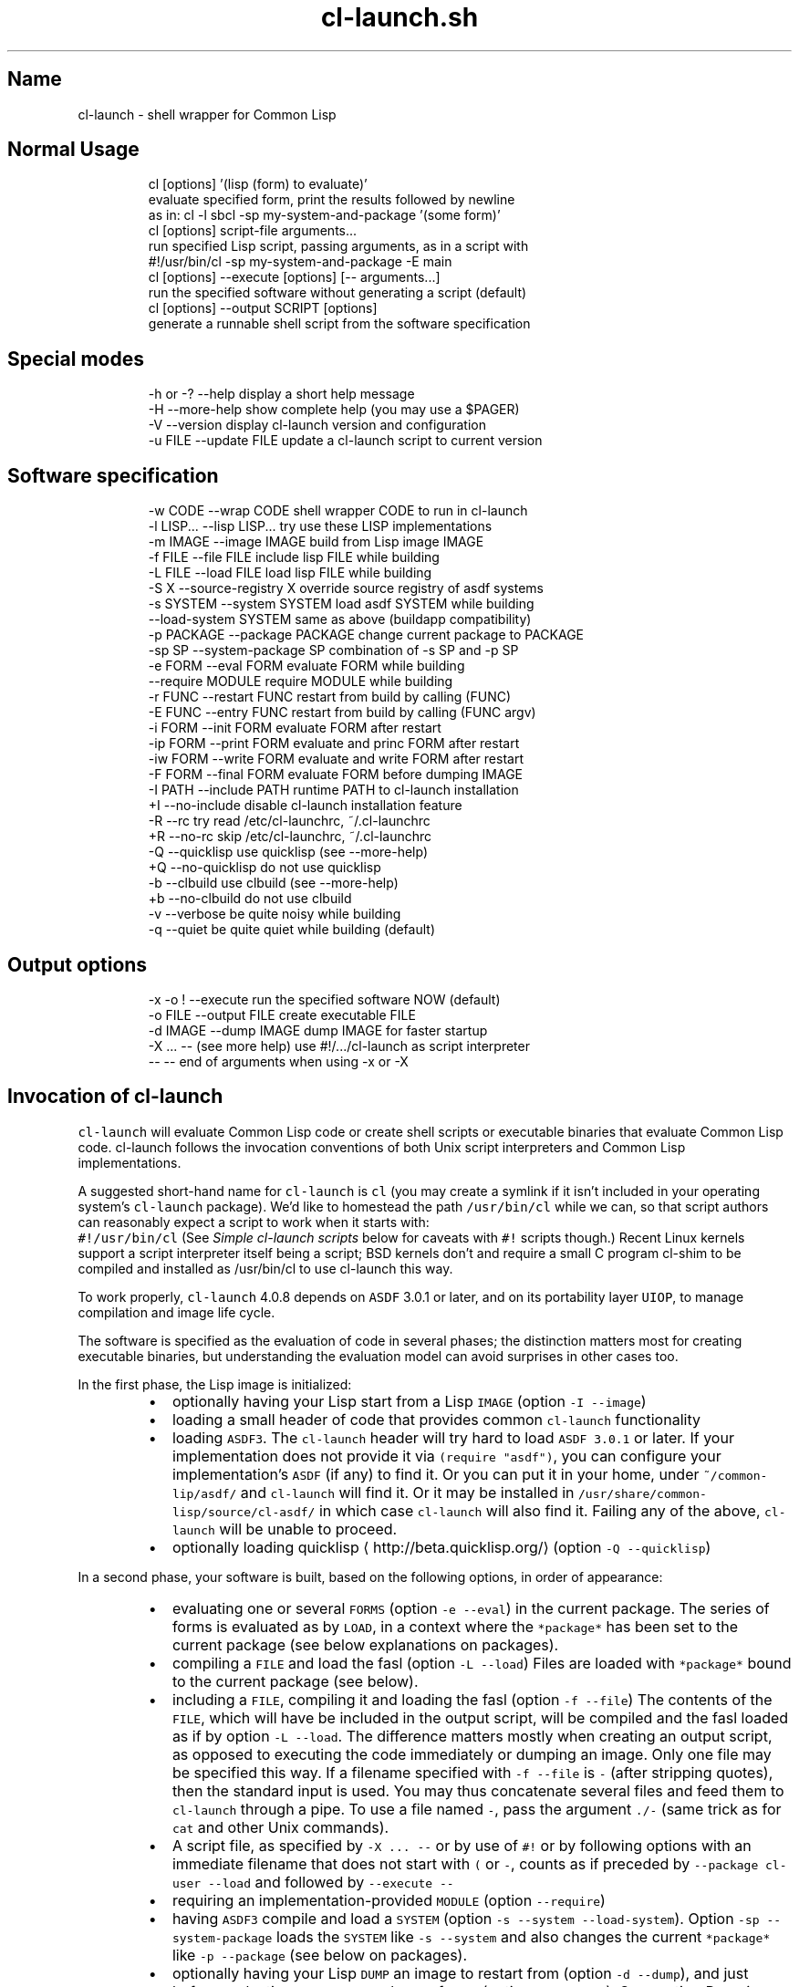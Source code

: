 .TH cl\-launch.sh 4.0.8.1 "(August 2014)" "Francois\-Rene Rideau's" "shell wrapper for Common Lisp"
.SH Name
.PP
cl\-launch \- shell wrapper for Common Lisp
.SH Normal Usage
.PP
.RS
.nf
cl [options] '(lisp (form) to evaluate)'
    evaluate specified form, print the results followed by newline
    as in: cl \-l sbcl \-sp my\-system\-and\-package '(some form)'
cl [options] script\-file arguments...
    run specified Lisp script, passing arguments, as in a script with
    #!/usr/bin/cl \-sp my\-system\-and\-package \-E main
cl [options] \-\-execute [options] [\-\- arguments...]
    run the specified software without generating a script (default)
cl [options] \-\-output SCRIPT [options]
    generate a runnable shell script from the software specification
.fi
.RE
.SH Special modes
.PP
.RS
.nf
\-h  or  \-?  \-\-help           display a short help message
\-H          \-\-more\-help      show complete help (you may use a $PAGER)
\-V          \-\-version        display cl\-launch version and configuration
\-u FILE     \-\-update FILE    update a cl\-launch script to current version
.fi
.RE
.SH Software specification
.PP
.RS
.nf
\-w CODE     \-\-wrap CODE          shell wrapper CODE to run in cl\-launch
\-l LISP...  \-\-lisp LISP...       try use these LISP implementations
\-m IMAGE    \-\-image IMAGE        build from Lisp image IMAGE
\-f FILE     \-\-file FILE          include lisp FILE while building
\-L FILE     \-\-load FILE          load lisp FILE while building
\-S X        \-\-source\-registry X  override source registry of asdf systems
\-s SYSTEM   \-\-system SYSTEM      load asdf SYSTEM while building
            \-\-load\-system SYSTEM same as above (buildapp compatibility)
\-p PACKAGE  \-\-package PACKAGE    change current package to PACKAGE
\-sp SP      \-\-system\-package SP  combination of \-s SP and \-p SP
\-e FORM     \-\-eval FORM          evaluate FORM while building
            \-\-require MODULE     require MODULE while building
\-r FUNC     \-\-restart FUNC       restart from build by calling (FUNC)
\-E FUNC     \-\-entry FUNC         restart from build by calling (FUNC argv)
\-i FORM     \-\-init FORM          evaluate FORM after restart
\-ip FORM    \-\-print FORM         evaluate and princ FORM after restart
\-iw FORM    \-\-write FORM         evaluate and write FORM after restart
\-F FORM     \-\-final FORM         evaluate FORM before dumping IMAGE
\-I PATH     \-\-include PATH       runtime PATH to cl\-launch installation
+I          \-\-no\-include         disable cl\-launch installation feature
\-R          \-\-rc                 try read /etc/cl\-launchrc, ~/.cl\-launchrc
+R          \-\-no\-rc              skip /etc/cl\-launchrc, ~/.cl\-launchrc
\-Q          \-\-quicklisp          use quicklisp (see \-\-more\-help)
+Q          \-\-no\-quicklisp       do not use quicklisp
\-b          \-\-clbuild            use clbuild (see \-\-more\-help)
+b          \-\-no\-clbuild         do not use clbuild
\-v          \-\-verbose            be quite noisy while building
\-q          \-\-quiet              be quite quiet while building (default)
.fi
.RE
.SH Output options
.PP
.RS
.nf
\-x   \-o !   \-\-execute            run the specified software NOW (default)
\-o FILE     \-\-output FILE        create executable FILE
\-d IMAGE    \-\-dump IMAGE         dump IMAGE for faster startup
\-X ... \-\-   (see more help)      use #!/.../cl\-launch as script interpreter
\-\-          \-\-                   end of arguments when using \-x or \-X
.fi
.RE
.SH Invocation of \fB\fCcl\-launch\fR
.PP
\fB\fCcl\-launch\fR will evaluate Common Lisp code or create shell scripts or
executable binaries that evaluate Common Lisp code. cl\-launch follows
the invocation conventions of both Unix script interpreters
and Common Lisp implementations.
.PP
A suggested short\-hand name for \fB\fCcl\-launch\fR is \fB\fCcl\fR (you may create a
symlink if it isn't included in your operating system's \fB\fCcl\-launch\fR package).
We'd like to homestead the path \fB\fC/usr/bin/cl\fR while we can, so that
script authors can reasonably expect a script to work when it starts with:
        \fB\fC#!/usr/bin/cl\fR
(See \fISimple cl\-launch scripts\fP below for caveats with \fB\fC#!\fR scripts though.)
Recent Linux kernels support a script interpreter itself being a script;
BSD kernels don't and require a small C program cl\-shim to be compiled and
installed as /usr/bin/cl to use cl\-launch this way.
.PP
To work properly, \fB\fCcl\-launch\fR 4.0.8 depends on \fB\fCASDF\fR 3.0.1 or later, and
on its portability layer \fB\fCUIOP\fR, to manage compilation and image life cycle.
.PP
The software is specified as the evaluation of code in several phases;
the distinction matters most for creating executable binaries,
but understanding the evaluation model can avoid surprises in other cases too.
.PP
In the first phase, the Lisp image is initialized:
.RS
.IP \(bu 2
optionally having your Lisp start from a Lisp \fB\fCIMAGE\fR
(option \fB\fC\-I \-\-image\fR)
.IP \(bu 2
loading a small header of code that provides common \fB\fCcl\-launch\fR functionality
.IP \(bu 2
loading \fB\fCASDF3\fR\&.
The \fB\fCcl\-launch\fR header will try hard to load \fB\fCASDF 3.0.1\fR or later.
If your implementation does not provide it via \fB\fC(require "asdf")\fR,
you can configure your implementation's \fB\fCASDF\fR (if any) to find it.
Or you can put it in your home, under \fB\fC~/common\-lip/asdf/\fR
and \fB\fCcl\-launch\fR will find it.
Or it may be installed in \fB\fC/usr/share/common\-lisp/source/cl\-asdf/\fR
in which case \fB\fCcl\-launch\fR will also find it.
Failing any of the above, \fB\fCcl\-launch\fR will be unable to proceed.
.IP \(bu 2
optionally loading quicklisp
\[la]http://beta.quicklisp.org/\[ra]
(option \fB\fC\-Q \-\-quicklisp\fR)
.RE
.PP
In a second phase, your software is built, based on the following options,
in order of appearance:
.RS
.IP \(bu 2
evaluating one or several \fB\fCFORMS\fR (option \fB\fC\-e \-\-eval\fR)
in the current package. The series of forms is evaluated
as by \fB\fCLOAD\fR, in a context where the \fB\fC*package*\fR
has been set to the current package (see below explanations on packages).
.IP \(bu 2
compiling a \fB\fCFILE\fR and load the fasl (option \fB\fC\-L \-\-load\fR)
Files are loaded with \fB\fC*package*\fR bound to the current package (see below).
.IP \(bu 2
including a \fB\fCFILE\fR, compiling it and loading the fasl (option \fB\fC\-f \-\-file\fR)
The contents of the \fB\fCFILE\fR, which will have be included in the output script,
will be compiled and the fasl loaded as if by option \fB\fC\-L \-\-load\fR\&.
The difference matters mostly when creating an output script,
as opposed to executing the code immediately or dumping an image.
Only one file may be specified this way.
If a filename specified with \fB\fC\-f \-\-file\fR is \fB\fC\-\fR (after stripping quotes),
then the standard input is used. You may thus concatenate several files
and feed them to \fB\fCcl\-launch\fR through a pipe.
To use a file named \fB\fC\-\fR, pass the argument \fB\fC\&./\-\fR
(same trick as for \fB\fCcat\fR and other Unix commands).
.IP \(bu 2
A script file, as specified by \fB\fC\-X ... \-\-\fR or by use of \fB\fC#!\fR
or by following options with an immediate filename that does not start with
\fB\fC(\fR or \fB\fC\-\fR, counts as if preceded by \fB\fC\-\-package cl\-user \-\-load\fR
and followed by \fB\fC\-\-execute \-\-\fR
.IP \(bu 2
requiring an implementation\-provided \fB\fCMODULE\fR (option \fB\fC\-\-require\fR)
.IP \(bu 2
having \fB\fCASDF3\fR compile and load a \fB\fCSYSTEM\fR
(option \fB\fC\-s \-\-system \-\-load\-system\fR).
Option \fB\fC\-sp \-\-system\-package\fR loads the \fB\fCSYSTEM\fR like \fB\fC\-s \-\-system\fR
and also changes the current \fB\fC*package*\fR like \fB\fC\-p \-\-package\fR
(see below on packages).
.IP \(bu 2
optionally having your Lisp \fB\fCDUMP\fR an image to restart from
(option \fB\fC\-d \-\-dump\fR), and just before
evaluating one or several \fB\fCFINAL\fR forms (option \fB\fC\-F \-\-final\fR).
See section \fIDumping images\fP\&.
.RE
.PP
If you are creating a shell script with option \fB\fC\-o \-\-output\fR but
without using option \fB\fC\-d \-\-dump\fR, then these first two phases only happen
when the script is invoked. If you are using option \fB\fC\-d \-\-dump\fR,
then these two phases happen immediately, and
no compilation happen when invoking the output.
Note that compiled files are cached, so that the compilation only happens
the first time a file is loaded via \fB\fC\-\-load of \-\-system\fR,
or if the source file has been modified.
This may cause slower startup the first time over.
The cache is controlled by \fB\fCASDF\fR\&'s \fB\fCoutput\-translations\fR mechanism.
See your \fB\fCASDF\fR manual regarding the configuration of this cache,
which is typically under \fB\fC~/.cache/common\-lisp/\fR
.PP
In a third phase, your software is run via \fB\fCUIOP:RESTORE\-IMAGE\fR\&.
This happens immediately if using option \fB\fC\-x \-\-execute\fR or
calling \fB\fCcl\-launch\fR as a Unix interpreter on a script e.g. via \fB\fC#!\fR;
or it can happen later if you use option \fB\fC\-o \-\-output\fR in combination
with (or without) option \fB\fC\-d \-\-dump\fR to dump an image (which gives you faster
startup and single\-file or double\-file delivery, at the expense of disk space),
at which point it happens when you invoke the executable output file:
.RS
.IP \(bu 2
Hooks from \fB\fCASDF3\fR\&'s \fB\fCUIOP:*IMAGE\-RESTORE\-HOOK*\fR are called
(in FIFO order).
.IP \(bu 2
a series of \fB\fCFORMS\fR specified via options \fB\fC\-i \-\-init\fR,
\fB\fC\-ip \-\-print\fR, \fB\fC\-iw \-\-write\fR, stored as a text string,
are read and evaluated in order of appearance, each in the context
of the package that was current at the time it was requested.
(Concatenated together with separating whitespace, these forms constitute
the \fB\fCUIOP:*IMAGE\-PRELUDE*\fR as handled by \fB\fCRESTORE\-IMAGE\fR).
Arguments that start with an open parenthesis are assumed to be \fB\fCFORMS\fR
that follow an implicit \fB\fC\-\-print\fR\&.
Loading from a stream means you don't have to worry about nasty read\-time
issues; forms will be read by the fully built Lisp image; however it also
means that if you care a lot about the very last drop of startup delay when
invoking a dumped image, you'll only use option \fB\fC\-r \-\-restart\fR
or \fB\fC\-E \-\-entry\fR and avoid using \fB\fC\-\-init\fR and its variants.
Option \fB\fC\-ip \-\-print\fR specifies \fB\fCFORMS\fR such that the result of
the last form will be printed as if by \fB\fCPRINC\fR, followed by a newline.
Option \fB\fC\-iw \-\-write\fR is similar to \fB\fC\-\-print\fR,
using \fB\fCWRITE\fR instead of \fB\fCPRINC\fR\&.
.IP \(bu 2
An optional \fB\fCFUNCTION\fR provided option \fB\fC\-r \-\-restart\fR or \fB\fC\-E \-\-entry\fR
is invoked. If the function was provided with option \fB\fC\-r \-\-restart\fR
(compatible with earlier versions of \fB\fCcl\-launch\fR),
it will be called with no argument. If it was provided with
option \fB\fC\-E \-\-entry\fR (compatible with \fB\fCbuildapp\fR), it will be called
with one argument, being the list of arguments passed to the program,
not including \fB\fCargv[0]\fR, which is available on most implementations via the
function \fB\fCuiop:argv0\fR (available in \fB\fCASDF\fR 3.1.2 and later).
Using either option, the argument may be a function name
or a lambda expression, that is read from the current package
(see below option \fB\fC\-p \-\-package\fR and \fB\fC\-sp \-\-system\-package\fR).
Only one restart or entry function may be specified;
if multiple are provided, the last one provided overrides previous ones.
If you want several functions to be called, you may \fB\fCDEFUN\fR one that calls
them and use it as a restart, or you may use multiple init forms as below.
.IP \(bu 2
If neither restart nor entry function is provided, the program will exit with
status \fB\fC0\fR (success). If a function was provided, the program will exit
after the function returns (if it returns), with status \fB\fC0\fR if and only if
the primary return value of result is generalized boolean true, and
with status 1 if this value is \fB\fCNIL\fR\&.
See documentation for \fB\fCUIOP:RESTORE\-IMAGE\fR for details.
.RE
.PP
The current package can be controlled by option \fB\fC\-p \-\-package\fR and its variant
\fB\fC\-sp \-\-system\-package\fR that also behaves like \fB\fC\-s \-\-system\fR\&.
All forms passed to \fB\fC\-\-eval\fR, \fB\fC\-\-init\fR, \fB\fC\-\-print\fR, \fB\fC\-\-write\fR,
\fB\fC\-\-final\fR, \fB\fC\-\-restart\fR, \fB\fC\-\-entry\fR, etc., are read in the current package.
Files specified with \fB\fC\-f \-\-file \-\-load\fR are read in the current package.
Current means the package specified by the latest option \fB\fC\-p \-\-package\fR or
\fB\fC\-sp \-\-system\-package\fR preceding the option being processed,
or \fB\fCcl\-user\fR if there was none.
Note that multiple \fB\fC\-i \-\-init\fR or \fB\fC\-F \-\-final\fR forms
may be evaluated consecutively after a package has been changed, and that
if one of these form itself modifies the package, or some other syntax control
mechanism such as the reader, it may adversely affect later forms in the same
category, but not those in other categories (if reached).
.PP
General note on \fB\fCcl\-launch\fR invocation:
options are processed from left to right;
usually, repeated options accumulate their effects,
with the earlier instances taking effect before latter instances.
In case of conflicting or redundant options, the latter override the former.
.PP
\fB\fCcl\-launch\fR defines a package \fB\fCcl\-launch\fR that exports the following symbol:
   \fB\fCcompile\-and\-load\-file\fR
Runtime functionality formerly provided by \fB\fCcl\-launch\fR
is now provided by \fB\fCUIOP\fR, the portability layer provided by \fB\fCASDF3\fR\&.
See below section \fIcl\-launch runtime API\fP\&.
.PP
When the first non\-recognized option is a filename, \fB\fCcl\-launch\fR will try to
load this filename as a script, as if by \fB\fC\-\-load\fR,
then execute it immediately as if by \fB\fC\-\-execute \-\-\fR,
with the rest of the command line passed as arguments.
The file name may not start with the character \fB\fC\-\fR or a \fB\fC(\fR \-\-\-
To use a file with one of these (or something unknown) as a first character,
prepend \fB\fC\&./\fR to the filename. Note that it is a security risk to let
adversaries control the names of files passed to cl\-launch or other commands.
.PP
When option \fB\fC\-\-execute\fR is specified, the specified software is executed.
Command\-line arguments may be given to software being executed by putting
them after a special marker \fB\fC\-\-\fR, that ends \fB\fCcl\-launch\fR option processing.
.PP
When option \fB\fC\-\-output FILE\fR is used, code will be generated
into the specified \fB\fCFILE\fR\&. The output file itself
will be created atomically from complete generated contents
and may thus have the same pathname as the input file.
The restart function and init forms will not be evaluated, but kept for
when the output file is executed.
If \fB\fC\-\fR (after quoting) is specified, then the standard output is used.
If \fB\fC!\fR (after quoting) is specified, then option \fB\fC\-\-execute\fR is assumed.
.PP
When no \fB\fC\-\-output\fR file is specified,
option \fB\fC\-\-execute\fR is implicitly assumed.
The last \fB\fC\-\-output\fR or \fB\fC\-\-execute\fR option
takes precedence over the previous ones.
.PP
If only one argument exists and it doesn't start with \fB\fC\-\fR
then the argument is considered as if given to option \fB\fC\-ip\fR,
to be evaluated and printed immediately.
.PP
The \fB\fCASDF3\fR source\-registry configuration can be overridden with option
\fB\fC\-\-source\-registry SOURCE_REGISTRY\fR\&. The provided configuration will take
priority over anything provided by the environment or configuration files,
though it may inherit from them as usual. See the \fB\fCASDF3\fR manual about that.
.PP
Options \fB\fC\-l \-\-lisp\fR and \fB\fC\-w \-\-wrap\fR may be used to control the way that
a Common Lisp implementation is found when the software is run.
Option \fB\fC\-l \-\-lisp\fR specifies the list of implementations to try to use;
the list is whitespace\-separated, and consists in
nicknames recognized by \fB\fCcl\-launch\fR\&.
Option \fB\fC\-w \-\-wrap\fR supplies arbitrary code to be evaluated
by the shell wrapper, after it has read its configuration
and defined its internal functions, but before it tries
to find and run a Lisp implementation. Such wrapper code is typically used to
modify the variables that control the run\-time behaviour of generated scripts,
as documented below. Use of other internals of \fB\fCcl\-launch\fR is possible,
but not supported, which means that it is your responsibility to keep a copy
of the specific version of cl\-launch with which your code works and to
update your code if you later make an upgrade to an incompatible \fB\fCcl\-launch\fR\&.
For instance, \fB\fC\-\-lisp "foo bar"\fR is equivalent
to \fB\fC\-\-wrap 'LISPS="foo bar"'\fR\&.
See below the documentation section on \fILisp implementation invocation\fP\&.
.PP
Option \fB\fC\-\-no\-include\fR specifies that cl\-launch should generate a standalone
script that includes the configuration, shell wrapper, Lisp header, and
user\-provided Lisp code (from \fB\fC\-\-file\fR). If you can rely on the presence of
a recent Lisp implementation that provides \fB\fCASDF\fR, then the script is pretty
much standalone indeed and may be moved around the filesystem and still used.
However the size of the output will be the size of the user Lisp code
plus about 36KiB.
.PP
Option \fB\fC\-\-include PATH\fR specifies that \fB\fCcl\-launch\fR should generate
a very small script (typically under 1KiB) that when run
will read the \fB\fCcl\-launch\fR shell wrapper and Lisp header
from a specified installation directory \fB\fCPATH\fR\&.
Also, if option \fB\fC\-\-include\fR is used, and
Lisp code is specified with \fB\fC\-\-file\fR
and an absolute pathname starting with \fB\fC/\fR as opposed to a relative pathname
or to the standard input, then Lisp code will also be loaded from the specified
location at runtime rather than embedded into the script at generation time.
This option generates leaner scripts, but may not be applicable when
the very same script is to used in a variety of situations
that lack common coherent filesystem management.
.PP
Which of \fB\fC\-\-include\fR or \fB\fC\-\-no\-include\fR is the default
may depend on your cl\-launch installation.
The version of \fB\fCcl\-launch\fR distributed by the author
uses \fB\fC\-\-no\-include\fR by default, but
the version of \fB\fCcl\-launch\fR available in your operating system distribution may
rely on a well\-managed include path (this is the case with debian for instance).
You may query the configuration of an instance of \fB\fCcl\-launch\fR
with option \fB\fC\-\-version\fR\&.
.PP
For instance, one may expect a debian version of cl\-launch to use:
        \fB\fC/usr/share/common\-lisp/source/cl\-launch/\fR
as a system\-managed include path. One may also expect that Lisp implementations
managed by the system would come with \fB\fCcl\-launch\fR precompiled in Lisp images.
Since \fB\fCcl\-launch\fR provides feature \fB\fC:cl\-launch\fR,
and since the \fB\fCcl\-launch\fR Lisp header is conditionalized to not be read
with this feature, this would make \fB\fCcl\-launch\fR startup faster,
while still allowing non\-system\-managed Lisp implementations to run fine.
.PP
You may create an installation of cl\-launch with such a command as:
.PP
.RS
.nf
    cl\-launch \-\-include /usr/share/common\-lisp/source/cl\-launch \\
            \-\-lisp 'sbcl ccl clisp' \\
            \-\-rc \\
            \-\-output /usr/bin/cl\-launch \-B install
.fi
.RE
.PP
You can use command \fB\fC\-B install_bin\fR if you only want to configure cl\-launch
(with a different default for \fB\fC\-\-lisp\fR but no \fB\fC\-\-include\fR, for instance),
and command \fB\fC\-B install_path\fR if you only want to create support files.
Note that the \fB\fC\-\-backdoor\fR option \fB\fC\-B\fR must come last in your invocation.
.PP
Option \fB\fC+R \-\-no\-rc\fR specifies that \fB\fCcl\-launch\fR should not try to
read resource files \fB\fC/etc/cl\-launchrc\fR and \fB\fC~/.cl\-launchrc\fR\&.
.PP
Option \fB\fC\-R \-\-rc\fR specifies that cl\-launch should try to read resource
files \fB\fC/etc/cl\-launchrc\fR and \fB\fC~/.cl\-launchrc\fR\&.
These files are notably useful to define override the value of \fB\fC$LISP\fR
depending on \fB\fC$SOFTWARE_SYSTEM\fR\&. A shell function \fB\fCsystem_preferred_lisps\fR
is provided so that your \fB\fCcl\-launchrc\fR might contain lines as follows:
.PP
.RS
.nf
    system_preferred_lisps stumpwm cmucl sbcl clisp
    system_preferred_lisps exscribe clisp cmucl sbcl
.fi
.RE
.PP
Beware that for the sake of parsing option \fB\fC\-\-no\-rc\fR, the resource files
are run \fIafter\fP options are processed, and that
any overriding of internal variables will thus preempt user\-specified options.
A warning will be printed on the standard error output
when such an override happens.
Note that such overrides only happen at script\-creation time.
A script created by \fB\fCcl\-launch\fR
will not try to read the \fB\fCcl\-launch\fR resource files.
.PP
Option \fB\fC+Q \-\-no\-quicklisp\fR specifies that \fB\fCcl\-launch\fR
should not use \fB\fCquicklisp\fR\&.
Option \fB\fC\-Q \-\-quicklisp\fR specifies that \fB\fCcl\-launch\fR should use \fB\fCquicklisp\fR\&.
Which is the default depends on your installation.
The default default is \fB\fC+Q\fR\&.
Quicklisp is loaded from \fB\fC~/quicklisp/setup.lisp\fR if available,
or else \fB\fC~/.quicklisp/setup.lisp\fR\&.
.PP
Option \fB\fC\-b \-\-clbuild\fR specifies that \fB\fCcl\-launch\fR should rely
on \fB\fCclbuild\fR to find and invoke the Common Lisp implementation.
Option \fB\fC+b \-\-no\-clbuild\fR specifies that \fB\fCcl\-launch\fR should not rely
on \fB\fCclbuild\fR to find and invoke the Common Lisp implementation.
Which is the default depends on your installation.
The default default is \fB\fC+b\fR\&.
.PP
Files generated by \fB\fCcl\-launch\fR are made of several well\-identifiable sections.
These sections may thus be considered as distinct software, each available
under its own regime of intellectual property (if any). In case of an accident,
you may still retrieve the exact original code provided with option \fB\fC\-\-file\fR
by stripping the wrapper, as delimited by well\-identified markers.
Search for the marker string \fB\fC"BEGINS HERE:"\fR\&.
Everything after it is not \fB\fCcl\-launch\fR\&.
This can be done automatically with backdoor option \fB\fC\-B extract_lisp_content\fR\&.
\fB\fCcl\-launch\fR uses this functionality implicitly when embedding a file specified
with the option \fB\fC\-\-file\fR, so that you may process
a script previously generated by \fB\fCcl\-launch\fR and change the options
with which it wraps the embedded Lisp code into runnable software.
.PP
As an alternative, you may also upgrade a previously generated script to use
the current version of \fB\fCcl\-launch\fR while preserving
its original wrapping options with option \fB\fC\-\-update\fR\&.
In this case, software specification options are ignored.
Output options still apply. Specifying \fB\fC\-\fR (after quoting) as the file to
update means to read the contents to be read from the standard input.
This feature might not work with scripts generated by very early versions
of the \fB\fCcl\-launch\fR utility. It should work with versions later than 1.47.
.SH Supported Lisp implementations
.PP
The implementations supported by current version of cl\-launch are:
.PP
.RS
.nf
    abcl allegro ccl clisp cmucl ecl gcl lispworks sbcl scl xcl
.fi
.RE
.PP
Also defined are aliases:
.PP
.RS
.nf
    clozurecl gclcvs lisp openmcl
.fi
.RE
.PP
which are name variations for \fB\fCccl\fR, \fB\fCgcl\fR, \fB\fCcmucl\fR and \fB\fCccl\fR
again respectively.
.PP
Fully supported, including standalone executables:
.PP
.RS
.nf
sbcl:  SBCL 1.2.2
clisp:  GNU CLISP 2.49
ecl:  ECL 13.5.1
cmucl:  CMUCL 20D
ccl:  ClozureCL 1.10
lispworks:  LispWorks Professional 6.1.0  (no personal ed, banner)
.fi
.RE
.PP
Fully supported, but no standalone executables:
.PP
.RS
.nf
gcl (GCL 2.7):  GCL 2.7.0 ansi mode  (get a very recent git checkout)
allegro:  Allegro 9.0  (also used to work with 5)
scl:  Scieneer CL 1.3.9
.fi
.RE
.PP
Incomplete support:
.PP
.RS
.nf
abcl:  ABCL 1.3.1 (no image dumping support, but you may use abcl\-jar)
xcl:  XCL 0.0.0.291 (cannot dump an image) (get a recent checkout)
.fi
.RE
.PP
\fB\fCGCL\fR is only supported in ANSI mode. \fB\fCcl\-launch\fR does export GCL_ANSI=t
in the hope that the \fB\fCgcl\fR wrapper script does the right thing
as it does in Debian. Also \fB\fCASDF3\fR requires a very recent \fB\fCGCL 2.7\fR\&.
Note that \fB\fCGCL\fR seems to not be very actively maintained anymore.
.PP
There are some issues regarding standalone executables on \fB\fCCLISP\fR\&.
See below in the section regarding \fIStandalone executables\fP\&.
.PP
\fB\fCLispWorks\fR requires the Professional Edition.
Personal edition isn't supported as it won't let you
control the command line or dump images.
Dumped images will print a banner, unless you dump a standalone executable.
To dump an image, make sure you have a license file in your target directory
(or use a trampoline shell script to \fB\fCexec /path/to/lispworks "$@"\fR),
create a build script with:
.PP
.RS
.nf
   echo '(hcl:save\-image "lispworks" :environment nil)' > si.lisp
   lispworks\-6\-1\-0\-x86\-linux \-siteinit \- \-init \- \-build si.lisp
.fi
.RE
.PP
LispWorks also requires that you have \fB\fCASDF 3.1.2\fR or later;
make sure you have it installed and configured in your source registry.
.PP
Similarly, a mlisp image for allegro can be created as follows:
.PP
.RS
.nf
    alisp \-e '(progn
               (build\-lisp\-image "sys:mlisp.dxl"
                :case\-mode :case\-sensitive\-lower
                :include\-ide nil :restart\-app\-function nil)
               (when (probe\-file "sys:mlisp") (delete\-file "sys:mlisp"))
               (sys:copy\-file "sys:alisp" "sys:mlisp"))'
.fi
.RE
.PP
Additionally, \fB\fCcl\-launch\fR supports the use of \fB\fCclbuild\fR as a wrapper
to invoke the Lisp implementation, with the \fB\fC\-\-clbuild\fR option.
.SH Supported shells
.PP
\fB\fCcl\-launch\fR was tested with all of
\fB\fCposh\fR 0.4.7, \fB\fCbash\fR 2.05, \fB\fCbash\fR 3.1, \fB\fCzsh\fR 4.3.2,
\fB\fCdash\fR 0.5.3 and \fB\fCbusybox\fR 1.01 \fB\fCash\fR\&.
.SH Lisp implementation invocation
.PP
When a \fB\fCcl\-launch\fR generated script is invoked,
the \fB\fCcl\-launch\fR shell wrapper will try to execute the Lisp code
with the first Common Lisp implementation it finds in a given list,
which can be specified through option \fB\fC\-\-lisp\fR\&.
The runtime behaviour of the \fB\fCcl\-launch\fR shell wrapper
is very configurable through a series of environment variables.
These variables can be controlled by the user
by exporting them in his environment, or
they can be restricted at the time of script generation
by using cl\-launch option \fB\fC\-\-wrap\fR\&.
.PP
If variable \fB\fCLISP\fR is defined, the shell wrapper will first try
the implementation named by variable \fB\fCLISP\fR\&. If that fails,
it will try the list of implementations provided at script generation time.
The list of implementations generated will be
the argument to option \fB\fC\-\-lisp\fR if specified.
Otherwise, \fB\fCcl\-launch\fR will supply its default value.
This default value for the current instance of \fB\fCcl\-launch\fR is:
.PP
.RS
.nf
    sbcl ccl clisp abcl allegro lispworks scl cmucl ecl mkcl gcl xcl
.fi
.RE
.PP
This \fB\fCLISP\fR selection only happens at system preparation time.
If you dump an image then the script will always use the Lisp implementation
for which an image was dumped.
If you don't then the user may override the implementation.
.PP
Note that these are nicknames built into the \fB\fCcl\-launch\fR shell wrapper,
and not necessarily names of actual binary. You may control the mapping of
implementation nickname to actual binary pathname to call with an environment
variable. For a given implementation nickname, the environment variable will be
the capitalization of the given nickname.
Hence, variable \fB\fC$SBCL\fR controls where to look for the \fB\fCsbcl\fR implementation,
and variable \fB\fC$CMUCL\fR controls where to look for the \fB\fCcmucl\fR implementation.
If a binary is found with a matching pathname (using the standard unix \fB\fC$PATH\fR
as required), then said implementation will be used, using proper command line
options, that may be overriden with an environment variable similar to the previous
but with \fB\fC_OPTIONS\fR appended to its name.
Hence, \fB\fC$CMUCL_OPTIONS\fR for \fB\fCcmucl\fR, \fB\fC$CLISP_OPTIONS\fR for \fB\fCclisp\fR, etc.
Sensible defaults are provided for each implementation, so as to execute the
software in non\-interactive mode, with debugger disabled, without reading
user\-specific configuration files, etc.
.PP
If you want to insist on using a given implementation with given options,
you may use option \fB\fC\-\-lisp\fR and \fB\fC\-\-wrap\fR, as follows:
.PP
.RS
.nf
\-\-lisp 'sbcl clisp' \-\-wrap '
    LISP= # do not allow the user to specify his implementation
    SBCL=/usr/bin/sbcl # not any experimental thing by the user
    SBCL_OPTIONS="\-\-noinform \-\-sysinit /dev/null \-\-userinit /dev/null \\
    \-\-disable\-debugger" # predictable Lisp state
    CLISP=/usr/bin/clisp # fall back on machines that lack SBCL
    CLISP_OPTIONS=" \-norc \-\-quiet \-\-quiet"
    # configure ASDF:
    CL_SOURCE_REGISTRY=/usr/local/share/common\-lisp/source//:
    # assuming precompiled fasls there:
    ASDF_OUTPUT_TRANSLATIONS=/my/cl/src:/my/fasl/cache:
    '
.fi
.RE
.PP
If you dump an image, you need not unset the \fB\fCLISP\fR variable, but you
might still want to override any user\-specified \fB\fCSBCL\fR and \fB\fCSBCL_OPTIONS\fR
(or corresponding variables for your selected implementation) from what
the user may specify.
.PP
Note that you can use option \fB\fC\-\-wrap "$(cat your_script)"\fR
to embed into your program a full fledged script from a file.
Your script may do arbitrary computations before the shell wrapper is run.
It may make some consistency checks and abort before to run Lisp.
Or it may analyze invocation arguments and make according adjustments
to Lisp implementation options. This can be useful for setting options
that cannot be set from the Lisp code, such the path to a runtime image,
interactive or non\-interactive execution, size of heaps,
locale settings for source file encoding, etc.
.PP
Reading the source code of \fB\fCcl\-launch\fR can be completely crazy.
You may have great fun understanding why things are how they are
and adding features without breaking anything! However,
adding support for a new CL implementation should be straightforward enough:
just search the sources for \fB\fCclisp\fR or \fB\fCsbcl\fR and mimic what I did for them.
Be sure to send me what will get your favorite Lisp flavor of the month rolling.
.SH Limited clbuild support
.PP
\fB\fCcl\-launch\fR 2.12 and later support using \fB\fCclbuild\fR as a wrapper
to configure your Lisp implementation, with option \fB\fC\-\-clbuild\fR
(which can be disabled with option \fB\fC\-\-no\-clbuild\fR if it was enabled by default
in your \fB\fCcl\-launch\fR installation).
.PP
Note that when you use \fB\fCclbuild\fR, you can no longer override implementation
options with say \fB\fCSBCL_OPTIONS\fR, as clbuild takes care of the options for you.
Any implementation banner will not be removed unless you instruct clbuild
to do so. Also, you cannot use clbuild with a non\-executable image different
from \fB\fCclbuild\fR\&'s, which precludes image dumping with \fB\fCcmucl\fR or \fB\fCallegro\fR
(\fB\fCallegro\fR could probably be updated, but I don't have a recent licence
to test and develop).
.PP
\fB\fCclbuild\fR support is not fully tested at this point. Please report any bug.
.SH Simple cl\-launch scripts
.PP
In simple cases, you may create a Common Lisp shell script with \fB\fCcl\-launch\fR
without a script generation step, just because you'll spend a lot of time
editing the script and distributing it, and little time waiting for script
startup time anyway. This notably is a good idea if you're not spawning many
instances of the same version of a script on a given computer. If that's
what you want, you may use \fB\fCcl\-launch\fR as a script interpret the following way
(stripping leading spaces):
.PP
.RS
.nf
#!/path/to/cl\-launch ...options...
.fi
.RE
.PP
For instance, you may write the following script (stripping leading spaces):
.PP
.RS
.nf
#!/usr/bin/cl \-\-entry main
(defun main (argv)
  (format t "Hello, World!~%~S~%" argv))
.fi
.RE
.PP
On a recent Linux kernel, the options may include spaces, parentheses, etc.,
provided they are quoted as in a shell script.
Also, using \fB\fC\-X\fR as your very first option and \fB\fC\-\-\fR as your last
will ensure that the script works even if its name starts with
a \fB\fC(\fR or a \fB\fC\-\fR, in addition to working with older versions of \fB\fCcl\-launch\fR\&.
.PP
Note however that Darwin (MacOS X) and other BSD kernels or old Linux kernels
don't like the \fB\fC#!\fR interpreter to itself be interpreted.
On these operating system kernels, the system administrator must
compile and install a small shim written in C, \fB\fCcl\-shim.c\fR,
that will handle the proper script invocation.
.PP
Most kernels have restrictions on how they handle arguments to a \fB\fC#!\fR script,
that prevent e.g. using \fB\fC/usr/bin/env\fR as a trampoline;
however, you may use the fully portable solution as follows,
where the \fB\fC":" ;\fR ensures that the script should remain valid
bilingual shell and Lisp code:
.PP
.RS
.nf
#!/bin/sh
":" ; exec cl\-launch \-X \-sp my\-package \-E main \-\- "$0" ${1+"$@"} || exit
.fi
.RE
.PP
(Actually \fB\fC"$@"\fR instead of \fB\fC${1+"$@"}\fR should work just fine,
unless you have an antique shell.)
.PP
Note that if you don't need Lisp code to be loaded from your script,
with everything happening in the build specification, then you may instead
use a simple \fB\fC#!/bin/sh\fR shell script from which you:
.PP
.RS
.nf
exec /path/to/cl\-launch \-x ... \-\- "$@".
.fi
.RE
.PP
Also, in case you can't rely on \fB\fCcl\-launch\fR being at a fixed path,
or if your shell and/or kernel combination doesn't support using \fB\fCcl\-launch\fR
as a script interpreter, then you may instead start your script
with the following lines:
.PP
.RS
.nf
#!/bin/sh
":" ; exec cl\-launch \-X \-\- "$0" "$@" || exit
(format t "It works!~%")
.fi
.RE
.PP
Note that a mainline Linux kernel only supports the recursive \fB\fC#!\fR
implicit in \fB\fC#!/usr/bin/cl\-launch\fR since 2.6.27.9.
.SH Dumping images
.PP
You can dump an image (for static compilation and fast startup) with option
\fB\fC\-\-dump IMAGE\fR where \fB\fCIMAGE\fR specifies
the path where the image will be dumped.
.PP
If you use option \fB\fC\-\-include PATH\fR then the image will be loaded back from
that specified directory instead of the directory where you dumped it.
This is useful if you're preparing a script to be installed at another place
maybe on another computer.
.PP
This option is currently supported on all CL implementations available
with \fB\fCcl\-launch\fR\&.
.PP
As a limitation, \fB\fCLispWorks\fR will print a banner on standard output,
unless you use the standalone executable option below.
.PP
As another limitation, \fB\fCECL\fR will not be able to dump an image when running
from a previously dumped image (with \fB\fC\-\-image\fR). This is because of the
link model of ECL, whereby you'd need to be able to locate which object files
were used in linking the original image, keep track of these files,
and prepend the list of them to to the object files linked into the dump.
This is not conceptually impossible and patches are welcome.
However, we hope to support that someday with a real build system
that does it for you, such as XCVB.
.SH Standalone executables
.PP
You can create standalone executables with the option \fB\fC\-\-dump '!'\fR
(or by giving a \fB\fC\-\-dump\fR argument identical to the \fB\fC\-\-output\fR argument).
.PP
This option is currently only supported with
\fB\fCSBCL\fR, \fB\fCECL\fR, \fB\fCCLISP\fR, \fB\fCCMUCL\fR, \fB\fCCCL\fR and \fB\fCLispWorks\fR Professional.
Moreover \fB\fCCLISP\fR has the issues below.
.PP
\fB\fCCLISP\fR standalone executables will react magically if invoked with options
such as \fB\fC\-\-clisp\-help\fR or \fB\fC\-\-clisp\-x '(sys::main\-loop)'\fR\&.
That's a pretty far\-fetched thing to hit by mistake, and
the \fB\fCCLISP\fR maintainers consider it a feature (I don't).
Don't use such executables as \fB\fCsetuid\fR, and don't let untrusted users
control arguments given to such executables that are run with extra privileges.
.SH cl\-launch runtime API
.PP
\fB\fCcl\-launch\fR provides the following Lisp functions:
.PP
Function \fB\fCcl\-launch:compile\-and\-load\-file\fR takes as an argument
a source pathname designator, and keyword arguments
\fB\fCforce\-recompile\fR (default \fB\fCNIL\fR) and \fB\fCverbose\fR (default \fB\fCNIL\fR).
It will arrange to compile the specified source file if it is
explicitly requested, or if the file doesn't exist,
or if the fasl is not up\-to\-date.
It will compile and load with the specified verbosity.
It will take use \fB\fCuiop:compile\-file\-pathname*\fR to determine the fasl pathname.
.PP
The following variables and functions previously provided by \fB\fCcl\-launch\fR
have the following replacement from \fB\fCASDF\fR and \fB\fCUIOP\fR:
.PP
Variable \fB\fCcl\-launch:*arguments*\fR
is replaced by \fB\fCuiop:*command\-line\-arguments*\fR\&.
.PP
Function \fB\fCcl\-launch:getenv\fR is replaced by \fB\fCuiop:getenv\fR\&.
.PP
Function \fB\fCcl\-launch:load\-system\fR is replaced by \fB\fCasdf:load\-system\fR\&.
.PP
Function \fB\fCcl\-launch:quit\fR is replaced by \fB\fCuiop:quit\fR
(beware: the lambda\-list is slightly different).
.PP
Additionally, environment variables \fB\fCCL_LAUNCH_PID\fR and \fB\fCCL_LAUNCH_FILE\fR
will be set to the process ID and the script invocation filename respectively.
.SH Verbose output mode
.PP
If the shell variable \fB\fCCL_LAUNCH_VERBOSE\fR is exported and non\-\fB\fCnil\fR,
then \fB\fCcl\-launch\fR and the scripts it generates will produce
an abundance of output, display such things as the Lisp invocation command,
compiling and loading files with \fB\fC:verbose t\fR and \fB\fC:print t\fR, etc.
This is only useful for debugging \fB\fCcl\-launch\fR and/or your build process.
Option \fB\fC\-\-verbose\fR sets this variable, whereas option \fB\fC\-\-quiet\fR resets it.
.SH Makefile examples
.PP
.RS
.nf
### Automatically download of the current version of cl\-launch if not present
cl\-launch.sh:
        wget \-O cl\-launch.sh http://fare.tunes.org/files/cl\-launch/cl\-launch.sh
        chmod a+x cl\-launch.sh
### Making a shell script executable from a simple Lisp file named foo.lisp
foo.sh: cl\-launch.sh foo.lisp
        ./cl\-launch.sh \-\-output foo.sh \-\-file foo.lisp
### A more complex example using all options.
run\-foo.sh: cl\-launch.sh preamble.lisp
        ./cl\-launch.sh \-\-output run\-foo.sh \\
        \-\-file preamble.lisp \-\-system foo \\
        \-\-init "(foo:main uiop:*command\-line\-arguments*)" \\
        \-\-source\-registry ${PREFIX}/cl\-foo/systems: \\
        \-\-lisp "ccl sbcl" \-\-wrap 'SBCL=/usr/local/bin/sbcl\-no\-unicode' \\
        \-\-no\-include
### An example with horrible nested makefile, shell and Lisp quoting
hello:
        opera=wORlD ; ./cl\-launch.sh \-\-execute \-\-init \\
        "(format t \\"~25R~A~A~%\\" 6873049 #\\\\space '$$opera)"
.fi
.RE
.SH Caveat Lispor
.PP
\fB\fCcl\-launch\fR begins evaluation of your Lisp software
in the \fB\fCcl\-user\fR package, or whichever package you specify.
By the time your initialization forms are evaluated,
the package may or may not have changed,
depending on the fine\-grained semantics of \fB\fCload\fR\&.
Be sure to use \fB\fCin\-package\fR if these things matter.
If you change the readtable, even weirder things may happen.
.PP
There are lots of ways of making mistakes by improperly quoting things when
you write shell commands. \fB\fCcl\-launch\fR does the right thing,
but you still must be careful with the nested quoting mechanisms
of \fB\fCmake\fR, shell, and Lisp.
.PP
Here is a simple example use of cl\-launch to quickly compare the result of
a same computation on a variety of systems:
.PP
.RS
.nf
for l in sbcl cmucl clisp gcl ccl ; do
  ./cl\-launch.sh \-\-lisp $l \-\-execute \-\-init \\
    '(format t "'$l' ~A~%" most\-positive\-fixnum)' ; done
.fi
.RE
.PP
Internally, \fB\fCcl\-launch\fR includes many self\-test functions.
You may for instance try (from a directory where it may create junk):
.PP
.RS
.nf
\&./cl\-launch.sh \-l 'sbcl cmucl clisp gclcvs' \-B tests
.fi
.RE
.PP
Share and Enjoy!
.PP
See our web page on:
        
\[la]http://www.cliki.net/cl-launch\[ra]
.PP
Note: if this help is too long for you, you may scroll back, or use:
.PP
.RS
.nf
    cl \-\-more\-help | less
.fi
.RE
